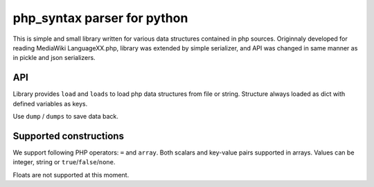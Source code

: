 php_syntax parser for python
============================

This is simple and small library  written for various data structures contained
in php sources. Originnaly developed for reading MediaWiki LanguageXX.php,
library was extended by simple serializer, and API was changed in same manner
as in pickle and json serializers.

API
---
Library provides ``load`` and ``loads`` to load php data structures from
file or string.  Structure always loaded as dict with defined variables as
keys.

Use ``dump`` / ``dumps`` to save data back.


Supported constructions
-----------------------

We support following PHP operators:  ``=`` and ``array``.
Both scalars and key-value pairs supported in arrays.
Values can be integer, string or ``true``/``false``/``none``.

Floats are not supported at this moment.

